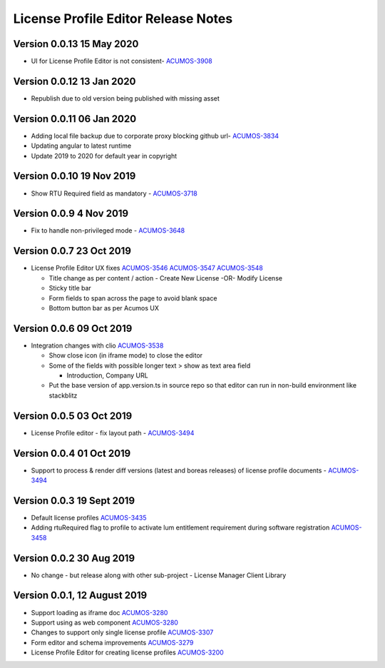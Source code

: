 .. ===============LICENSE_START================================================
.. Acumos CC-BY-4.0
.. ============================================================================
.. Copyright (C) 2019 Nordix Foundation
.. ============================================================================
.. This Acumos documentation file is distributed by Nordix Foundation.
.. under the Creative Commons Attribution 4.0 International License
.. (the "License");
.. you may not use this file except in compliance with the License.
.. You may obtain a copy of the License at
..
..      http://creativecommons.org/licenses/by/4.0
..
.. This file is distributed on an "AS IS" BASIS,
.. WITHOUT WARRANTIES OR CONDITIONS OF ANY KIND, either express or implied.
.. See the License for the specific language governing permissions and
.. limitations under the License.
.. ===============LICENSE_END==================================================
..

============================================
License Profile Editor Release Notes
============================================

Version 0.0.13 15 May 2020
--------------------------
- UI for License Profile Editor is not consistent- `ACUMOS-3908 <https://jira.acumos.org/browse/ACUMOS-3908>`_

Version 0.0.12 13 Jan 2020
--------------------------
- Republish due to old version being published with missing asset

Version 0.0.11 06 Jan 2020
--------------------------
- Adding local file backup due to corporate proxy blocking github url- `ACUMOS-3834 <https://jira.acumos.org/browse/ACUMOS-3834>`_
- Updating angular to latest runtime
- Update 2019 to 2020 for default year in copyright

Version 0.0.10 19 Nov 2019
--------------------------
- Show RTU Required field as mandatory - `ACUMOS-3718 <https://jira.acumos.org/browse/ACUMOS-3718>`_

Version 0.0.9 4 Nov 2019
-------------------------
- Fix to handle non-privileged mode - `ACUMOS-3648 <https://jira.acumos.org/browse/ACUMOS-3648>`_

Version 0.0.7 23 Oct 2019
-------------------------
- License Profile Editor UX fixes
  `ACUMOS-3546 <https://jira.acumos.org/browse/ACUMOS-3546>`_
  `ACUMOS-3547 <https://jira.acumos.org/browse/ACUMOS-3547>`_
  `ACUMOS-3548 <https://jira.acumos.org/browse/ACUMOS-3548>`_

  - Title change as per content / action
    - Create New License -OR- Modify License
  - Sticky title bar
  - Form fields to span across the page to avoid
    blank space
  - Bottom button bar as per Acumos UX

Version 0.0.6 09 Oct 2019
-------------------------
- Integration changes with clio `ACUMOS-3538 <https://jira.acumos.org/browse/ACUMOS-3538>`_

  - Show close icon (in iframe mode) to close the editor
  - Some of the fields with possible longer text > show as text area field

    - Introduction, Company URL

  - Put the base version of app.version.ts in source repo so that
    editor can run in non-build environment like stackblitz

Version 0.0.5 03 Oct 2019
-------------------------
* License Profile editor - fix layout path - `ACUMOS-3494 <https://jira.acumos.org/browse/ACUMOS-3494>`_

Version 0.0.4 01 Oct 2019
--------------------------
* Support to process & render diff versions (latest and boreas releases)
  of license profile documents - `ACUMOS-3494 <https://jira.acumos.org/browse/ACUMOS-3494>`_

Version 0.0.3 19 Sept 2019
--------------------------
* Default license profiles `ACUMOS-3435 <https://jira.acumos.org/browse/ACUMOS-3435>`_
* Adding rtuRequired flag to profile to activate lum entitlement requirement during software registration `ACUMOS-3458 <https://jira.acumos.org/browse/ACUMOS-3458>`_

Version 0.0.2 30 Aug 2019
--------------------------
* No change - but release along with other sub-project -
  License Manager Client Library

Version 0.0.1, 12 August 2019
-----------------------------

* Support loading as iframe doc `ACUMOS-3280 <https://jira.acumos.org/browse/ACUMOS-3280>`_
* Support using as web component `ACUMOS-3280 <https://jira.acumos.org/browse/ACUMOS-3280>`_
* Changes to support only single license profile `ACUMOS-3307 <https://jira.acumos.org/browse/ACUMOS-3307>`_
* Form editor and schema improvements `ACUMOS-3279 <https://jira.acumos.org/browse/ACUMOS-3279>`_
* License Profile Editor for creating license profiles `ACUMOS-3200 <https://jira.acumos.org/browse/ACUMOS-3200>`_
